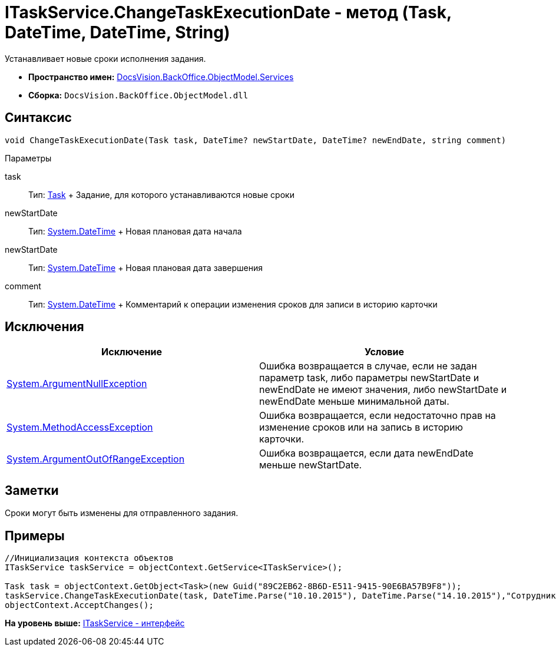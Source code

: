 = ITaskService.ChangeTaskExecutionDate - метод (Task, DateTime, DateTime, String)

Устанавливает новые сроки исполнения задания.

* [.keyword]*Пространство имен:* xref:Services_NS.adoc[DocsVision.BackOffice.ObjectModel.Services]
* [.keyword]*Сборка:* [.ph .filepath]`DocsVision.BackOffice.ObjectModel.dll`

== Синтаксис

[source,pre,codeblock,language-csharp]
----
void ChangeTaskExecutionDate(Task task, DateTime? newStartDate, DateTime? newEndDate, string comment)
----

Параметры

task::
  Тип: xref:../Task_CL.adoc[Task]
  +
  Задание, для которого устанавливаются новые сроки
newStartDate::
  Тип: http://msdn.microsoft.com/ru-ru/library/system.datetime.aspx[System.DateTime]
  +
  Новая плановая дата начала
newStartDate::
  Тип: http://msdn.microsoft.com/ru-ru/library/system.datetime.aspx[System.DateTime]
  +
  Новая плановая дата завершения
comment::
  Тип: http://msdn.microsoft.com/ru-ru/library/system.datetime.aspx[System.DateTime]
  +
  Комментарий к операции изменения сроков для записи в историю карточки

== Исключения

[cols=",",options="header",]
|===
|Исключение |Условие
|http://msdn.microsoft.com/ru-ru/library/system.argumentnullexception.aspx[System.ArgumentNullException] |Ошибка возвращается в случае, если не задан параметр task, либо параметры newStartDate и newEndDate не имеют значения, либо newStartDate и newEndDate меньше минимальной даты.
|https://msdn.microsoft.com/ru-ru/library/system.methodaccessexception.aspx[System.MethodAccessException] |Ошибка возвращается, если недостаточно прав на изменение сроков или на запись в историю карточки.
|https://msdn.microsoft.com/ru-ru/library/system.argumentoutofrangeexception.aspx[System.ArgumentOutOfRangeException] |Ошибка возвращается, если дата newEndDate меньше newStartDate.
|===

== Заметки

Сроки могут быть изменены для отправленного задания.

== Примеры

[source,pre,codeblock,language-csharp]
----
//Инициализация контекста объектов
ITaskService taskService = objectContext.GetService<ITaskService>();

Task task = objectContext.GetObject<Task>(new Guid("89C2EB62-8B6D-E511-9415-90E6BA57B9F8"));
taskService.ChangeTaskExecutionDate(task, DateTime.Parse("10.10.2015"), DateTime.Parse("14.10.2015"),"Сотрудник отправлен в командировку.");
objectContext.AcceptChanges(); 
----

*На уровень выше:* xref:../../../../../api/DocsVision/BackOffice/ObjectModel/Services/ITaskService_IN.adoc[ITaskService - интерфейс]
